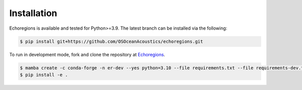 Installation
============


Echoregions is available and tested for Python>=3.9. The latest branch can be installed via the following:

.. code-block:: console

   $ pip install git+https://github.com/OSOceanAcoustics/echoregions.git

To run in development mode, fork and clone the repository at `Echoregions <https://github.com/OSOceanAcoustics/echoregions>`_.

.. code-block:: console

   $ mamba create -c conda-forge -n er-dev --yes python=3.10 --file requirements.txt --file requirements-dev.txt
   $ pip install -e .
